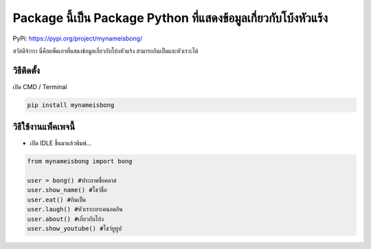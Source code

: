 Package นี้เป็น Package Python ที่แสดงข้อมูลเกี่ยวกับโบ้งหัวแร้ง
================================================================

PyPi: https://pypi.org/project/mynameisbong/

สวัสดีจ้าาาา นี่คือแพ็คเกจที่แสดงข้อมูลเกี่ยวกับโบ้งหัวแร้ง
สามารถกินเป็ดและหัวเราะได้

วิธีติดตั้ง
~~~~~~~~~~~

เปิด CMD / Terminal

.. code:: python

   pip install mynameisbong

วิธีใช้งานแพ็คเพจนี้
~~~~~~~~~~~~~~~~~~~~

-  เปิด IDLE ขึ้นมาแล้วพิมพ์…

.. code:: python

   from mynameisbong import bong

   user = bong() #ประกาศชื่อคลาส
   user.show_name() #โชว์ชื่อ
   user.eat() #กินเป็ด
   user.laugh() #หัวเราะเยาะคนอดกิน
   user.about() #เกี่ยวกับโบ้ง
   user.show_youtube() #โชว์ยูทูป
